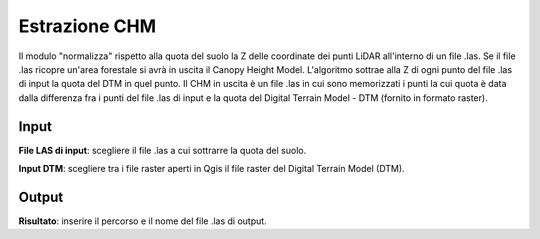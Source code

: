 Estrazione CHM
================================

Il modulo "normalizza" rispetto alla quota del suolo la Z delle coordinate dei punti LiDAR all'interno di un file .las. Se il file .las ricopre un'area forestale si avrà in uscita il Canopy Height Model.
L'algoritmo sottrae alla Z di ogni punto del file .las di input la quota del DTM in quel punto.
Il CHM in uscita è un file .las in cui sono memorizzati i punti la cui quota è data dalla differenza fra i punti del file .las di input e la quota del Digital Terrain Model - DTM (fornito in formato raster).


.. only:: latex

  .. image:: ../_static/tool_images/estrazione_chm.png


Input
------------

**File LAS di input**: scegliere il file .las a cui sottrarre la quota del suolo.

**Input DTM**: scegliere tra i file raster aperti in Qgis il file raster del Digital Terrain Model (DTM).


Output
------------

**Risultato**: inserire il percorso e il nome del file .las di output.

.. only:: latex

  .. raw:: latex

    \newpage % hard pagebreak at exactly this position
